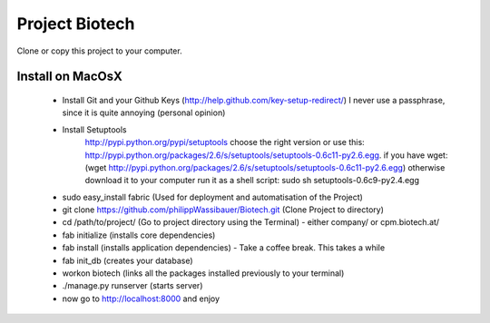 
===============
Project Biotech
===============

Clone or copy this project to your computer.

----------
 Install on MacOsX
----------

 * Install Git and your Github Keys (http://help.github.com/key-setup-redirect/)
   I never use a passphrase, since it is quite annoying (personal opinion)
 * Install Setuptools
     http://pypi.python.org/pypi/setuptools choose the right version or use this:
     http://pypi.python.org/packages/2.6/s/setuptools/setuptools-0.6c11-py2.6.egg. if you have wget: (wget http://pypi.python.org/packages/2.6/s/setuptools/setuptools-0.6c11-py2.6.egg)
     otherwise download it to your computer
     run it as a shell script:
     sudo sh setuptools-0.6c9-py2.4.egg
 * sudo easy_install fabric (Used for deployment and automatisation of the Project)
 * git clone https://github.com/philippWassibauer/Biotech.git (Clone Project to directory)
 * cd /path/to/project/ (Go to project directory using the Terminal) - either company/ or cpm.biotech.at/
 * fab initialize (installs core dependencies)
 * fab install (installs application dependencies) - Take a coffee break. This takes a while
 * fab init_db (creates your database)
 * workon biotech (links all the packages installed previously to your terminal)
 * ./manage.py runserver (starts server)
 * now go to http://localhost:8000 and enjoy
